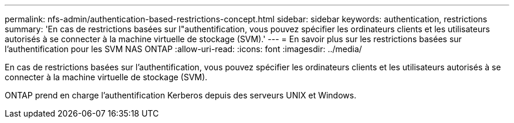 ---
permalink: nfs-admin/authentication-based-restrictions-concept.html 
sidebar: sidebar 
keywords: authentication, restrictions 
summary: 'En cas de restrictions basées sur l"authentification, vous pouvez spécifier les ordinateurs clients et les utilisateurs autorisés à se connecter à la machine virtuelle de stockage (SVM).' 
---
= En savoir plus sur les restrictions basées sur l'authentification pour les SVM NAS ONTAP
:allow-uri-read: 
:icons: font
:imagesdir: ../media/


[role="lead"]
En cas de restrictions basées sur l'authentification, vous pouvez spécifier les ordinateurs clients et les utilisateurs autorisés à se connecter à la machine virtuelle de stockage (SVM).

ONTAP prend en charge l'authentification Kerberos depuis des serveurs UNIX et Windows.
